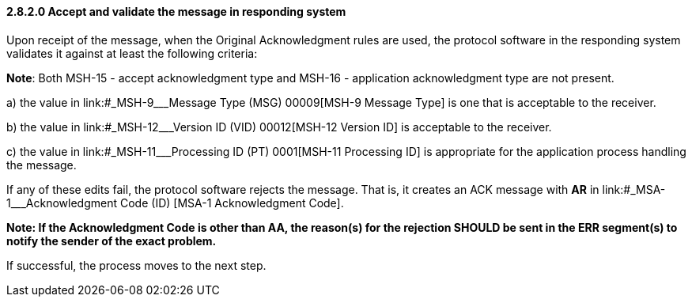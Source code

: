 ==== 2.8.2.0 Accept and validate the message in responding system

Upon receipt of the message, when the Original Acknowledgment rules are used, the protocol software in the responding system validates it against at least the following criteria:

*Note*: Both MSH-15 - accept acknowledgment type and MSH-16 - application acknowledgment type are not present.

{empty}a) the value in link:#_MSH-9___Message Type  (MSG)   00009[MSH-9 Message Type] is one that is acceptable to the receiver.

{empty}b) the value in link:#_MSH-12___Version ID  (VID)   00012[MSH-12 Version ID] is acceptable to the receiver.

{empty}c) the value in link:#_MSH-11___Processing ID  (PT)   0001[MSH-11 Processing ID] is appropriate for the application process handling the message.

If any of these edits fail, the protocol software rejects the message. That is, it creates an ACK message with *AR* in link:#_MSA-1___Acknowledgment Code  (ID)  [MSA-1 Acknowledgment Code].

*Note: If the Acknowledgment Code is other than AA, the reason(s) for the rejection SHOULD be sent in the ERR segment(s) to notify the sender of the exact problem.*

If successful, the process moves to the next step.


